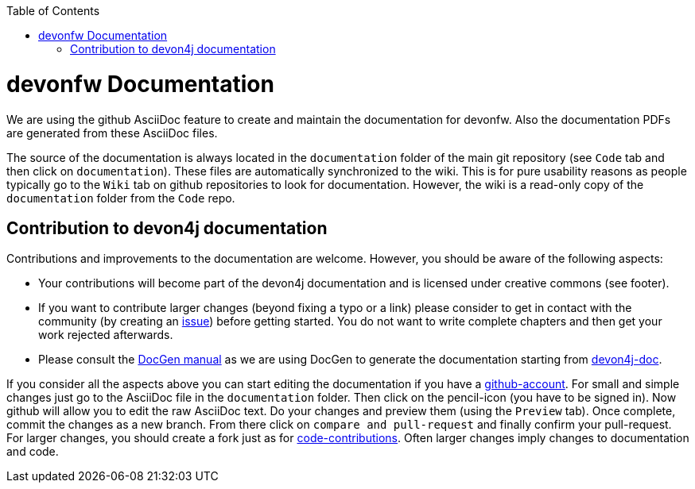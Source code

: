 :toc: macro
toc::[]

= devonfw Documentation 
We are using the github AsciiDoc feature to create and maintain the documentation for devonfw. Also the documentation PDFs are generated from these AsciiDoc files.

The source of the documentation is always located in the `documentation` folder of the main git repository (see `Code` tab and then click on `documentation`). These files are automatically synchronized to the wiki. This is for pure usability reasons as people typically go to the `Wiki` tab on github repositories to look for documentation. However, the wiki is a read-only copy of the `documentation` folder from the `Code` repo.

== Contribution to devon4j documentation
Contributions and improvements to the documentation are welcome. However, you should be aware of the following aspects:

* Your contributions will become part of the devon4j documentation and is licensed under creative commons (see footer).
* If you want to contribute larger changes (beyond fixing a typo or a link) please consider to get in contact with the community (by creating an https://github.com/devonfw/devon4j/issues[issue]) before getting started. You do not want to write complete chapters and then get your work rejected afterwards.
* Please consult the https://github.com/devonfw/devon-docgen/wiki#guidelines[DocGen manual] as we are using DocGen
to generate the documentation starting from link:devon4j-doc[].

If you consider all the aspects above you can start editing the documentation if you have a https://github.com/join[github-account]. For small and simple changes just go to the AsciiDoc file in the `documentation` folder. Then click on the pencil-icon (you have to be signed in). Now github will allow you to edit the raw AsciiDoc text. Do your changes and preview them (using the `Preview` tab). Once complete, commit the changes as a new branch. From there click on `compare and pull-request` and finally confirm your pull-request.
For larger changes, you should create a fork just as for link:devonfw-code-contribution[code-contributions]. Often larger changes imply changes to documentation and code.
